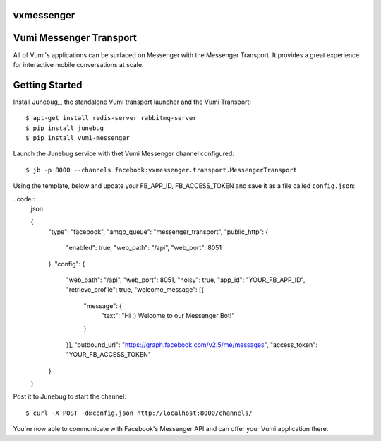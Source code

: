 vxmessenger
=============================

.. image:: https://img.shields.io/travis/praekeltfoundation/vxmessenger.svg
        :target: https://travis-ci.org/praekeltfoundation/vxmessenger

.. image:: https://img.shields.io/pypi/v/vxmessenger.svg
        :target: https://pypi.python.org/pypi/vxmessenger

.. image:: https://coveralls.io/repos/praekeltfoundation/vxmessenger/badge.png?branch=develop
    :target: https://coveralls.io/r/praekeltfoundation/vxmessenger?branch=develop
    :alt: Code Coverage

.. image:: https://readthedocs.org/projects/vxmessenger/badge/?version=latest
    :target: https://vxmessenger.readthedocs.org
    :alt: vxmessenger Docs

Vumi Messenger Transport
========================

All of Vumi's applications can be surfaced on Messenger with the Messenger Transport.
It provides a great experience for interactive mobile conversations at scale.


Getting Started
===============

Install Junebug_, the standalone Vumi transport launcher and the Vumi Transport::

    $ apt-get install redis-server rabbitmq-server
    $ pip install junebug
    $ pip install vumi-messenger

Launch the Junebug service with thet Vumi Messenger channel configured::

    $ jb -p 8000 --channels facebook:vxmessenger.transport.MessengerTransport

Using the template, below and update your FB_APP_ID, FB_ACCESS_TOKEN and
save it as a file called ``config.json``:

..code::
    json

    {
      "type": "facebook",
      "amqp_queue": "messenger_transport",
      "public_http": {
        "enabled": true,
        "web_path": "/api",
        "web_port": 8051
      },
      "config": {
        "web_path": "/api",
        "web_port": 8051,
        "noisy": true,
        "app_id": "YOUR_FB_APP_ID",
        "retrieve_profile": true,
        "welcome_message": [{
          "message": {
            "text": "Hi :) Welcome to our Messenger Bot!"
          }
        }],
        "outbound_url": "https://graph.facebook.com/v2.5/me/messages",
        "access_token": "YOUR_FB_ACCESS_TOKEN"
      }
    }

Post it to Junebug to start the channel::

    $ curl -X POST -d@config.json http://localhost:8000/channels/

You're now able to communicate with Facebook's Messenger API and can offer
your Vumi application there.

.. _Junebug:: http://junebug.readthedocs.org

